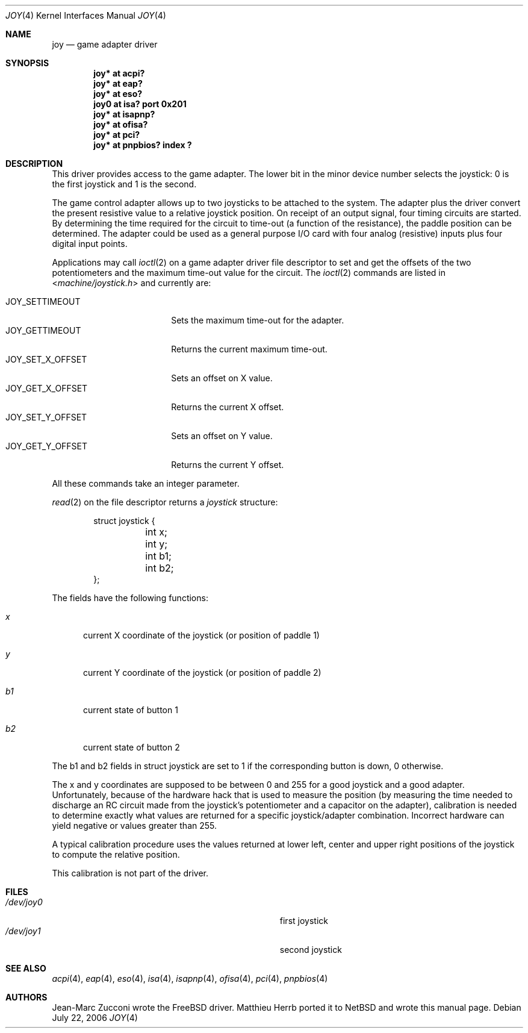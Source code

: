 .\" $NetBSD: joy.4,v 1.8 2006/08/01 11:08:17 drochner Exp $
.\"
.\" Copyright (c) 1996 Matthieu Herrb
.\" All rights reserved.
.\"
.\" Redistribution and use in source and binary forms, with or without
.\" modification, are permitted provided that the following conditions
.\" are met:
.\" 1. Redistributions of source code must retain the above copyright
.\"    notice, this list of conditions and the following disclaimer.
.\" 2. Redistributions in binary form must reproduce the above copyright
.\"    notice, this list of conditions and the following disclaimer in the
.\"    documentation and/or other materials provided with the distribution.
.\" 3. All advertising materials mentioning features or use of this software
.\"    must display the following acknowledgement:
.\"      This product includes software developed by Christopher G. Demetriou.
.\" 4. The name of the author may not be used to endorse or promote products
.\"    derived from this software without specific prior written permission
.\"
.\" THIS SOFTWARE IS PROVIDED BY THE AUTHOR ``AS IS'' AND ANY EXPRESS OR
.\" IMPLIED WARRANTIES, INCLUDING, BUT NOT LIMITED TO, THE IMPLIED WARRANTIES
.\" OF MERCHANTABILITY AND FITNESS FOR A PARTICULAR PURPOSE ARE DISCLAIMED.
.\" IN NO EVENT SHALL THE AUTHOR BE LIABLE FOR ANY DIRECT, INDIRECT,
.\" INCIDENTAL, SPECIAL, EXEMPLARY, OR CONSEQUENTIAL DAMAGES (INCLUDING, BUT
.\" NOT LIMITED TO, PROCUREMENT OF SUBSTITUTE GOODS OR SERVICES; LOSS OF USE,
.\" DATA, OR PROFITS; OR BUSINESS INTERRUPTION) HOWEVER CAUSED AND ON ANY
.\" THEORY OF LIABILITY, WHETHER IN CONTRACT, STRICT LIABILITY, OR TORT
.\" (INCLUDING NEGLIGENCE OR OTHERWISE) ARISING IN ANY WAY OUT OF THE USE OF
.\" THIS SOFTWARE, EVEN IF ADVISED OF THE POSSIBILITY OF SUCH DAMAGE.
.\"
.Dd July 22, 2006
.Dt JOY 4
.Os
.Sh NAME
.Nm joy
.Nd game adapter driver
.Sh SYNOPSIS
.Cd "joy* at acpi?"
.Cd "joy* at eap?"
.Cd "joy* at eso?"
.Cd "joy0 at isa? port 0x201"
.Cd "joy* at isapnp?"
.Cd "joy* at ofisa?"
.Cd "joy* at pci?"
.Cd "joy* at pnpbios? index ?"
.Sh DESCRIPTION
This driver provides access to the game adapter.
The lower bit in the minor device number selects the joystick: 0
is the first joystick and 1 is the second.
.Pp
The game control adapter allows up to two joysticks to be attached to
the system.
The adapter plus the driver convert the present resistive value to
a relative joystick position.
On receipt of an output signal, four timing circuits are started.
By determining the time required for the circuit to time-out (a
function of the resistance), the paddle position can be determined.
The adapter could be used as a general purpose I/O card with four
analog (resistive) inputs plus four digital input points.
.Pp
Applications may call
.Xr ioctl 2
on a game adapter driver file descriptor
to set and get the offsets of the two potentiometers and the maximum
time-out value for the circuit.
The
.Xr ioctl 2
commands are listed in
.In machine/joystick.h
and currently are:
.Pp
.Bl -tag -width JOY_GET_X_OFFSET -compact
.It Dv JOY_SETTIMEOUT
Sets the maximum time-out for the adapter.
.It Dv JOY_GETTIMEOUT
Returns the current maximum time-out.
.It Dv JOY_SET_X_OFFSET
Sets an offset on X value.
.It Dv JOY_GET_X_OFFSET
Returns the current X offset.
.It Dv JOY_SET_Y_OFFSET
Sets an offset on Y value.
.It Dv JOY_GET_Y_OFFSET
Returns the current Y offset.
.El
.Pp
All these commands take an integer parameter.
.Pp
.Xr read 2
on the file descriptor returns a
.Fa joystick
structure:
.Bd -literal -offset indent
struct joystick {
	int x;
	int y;
	int b1;
	int b2;
};
.Ed
.Pp
The fields have the following functions:
.Bl -tag -width xxx
.It Fa x
current X coordinate of the joystick (or position of paddle 1)
.It Fa y
current Y coordinate of the joystick (or position of paddle 2)
.It Fa b1
current state of button 1
.It Fa b2
current state of button 2
.El
.Pp
The b1 and b2 fields in struct joystick are set to 1 if the
corresponding button is down, 0 otherwise.
.Pp
The x and y coordinates are supposed to be between 0 and 255 for a
good joystick and a good adapter.
Unfortunately, because of the
hardware hack that is used to measure the position (by measuring the
time needed to discharge an RC circuit made from the joystick's
potentiometer and a capacitor on the adapter), calibration
is needed to determine exactly what values are returned for a specific
joystick/adapter combination.
Incorrect hardware can yield negative or values greater than 255.
.Pp
A typical calibration procedure uses the values returned at lower
left, center and upper right positions of the joystick to compute the
relative position.
.Pp
This calibration is not part of the driver.
.Sh FILES
.Bl -tag -width Pa -compact
.It Pa /dev/joy0
first joystick
.It Pa /dev/joy1
second joystick
.El
.Sh SEE ALSO
.Xr acpi 4 ,
.Xr eap 4 ,
.Xr eso 4 ,
.Xr isa 4 ,
.Xr isapnp 4 ,
.Xr ofisa 4 ,
.Xr pci 4 ,
.Xr pnpbios 4
.Sh AUTHORS
Jean-Marc Zucconi wrote the
.Fx
driver.
Matthieu Herrb ported it to
.Nx
and wrote this manual page.
